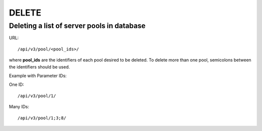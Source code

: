 DELETE
######

Deleting a list of server pools in database
*******************************************

URL::

    /api/v3/pool/<pool_ids>/

where **pool_ids** are the identifiers of each pool desired to be deleted. To delete more than one pool, semicolons between the identifiers should be used.

Example with Parameter IDs:

One ID::

    /api/v3/pool/1/

Many IDs::

    /api/v3/pool/1;3;8/

